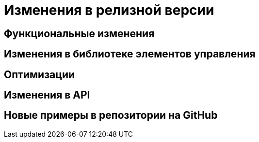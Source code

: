 = Изменения в релизной версии

[#functional]
== Функциональные изменения

[#layouts]
== Изменения в библиотеке элементов управления

[#optimizations]
== Оптимизации

[#api]
== Изменения в API

[#samples]
== Новые примеры в репозитории на GitHub
